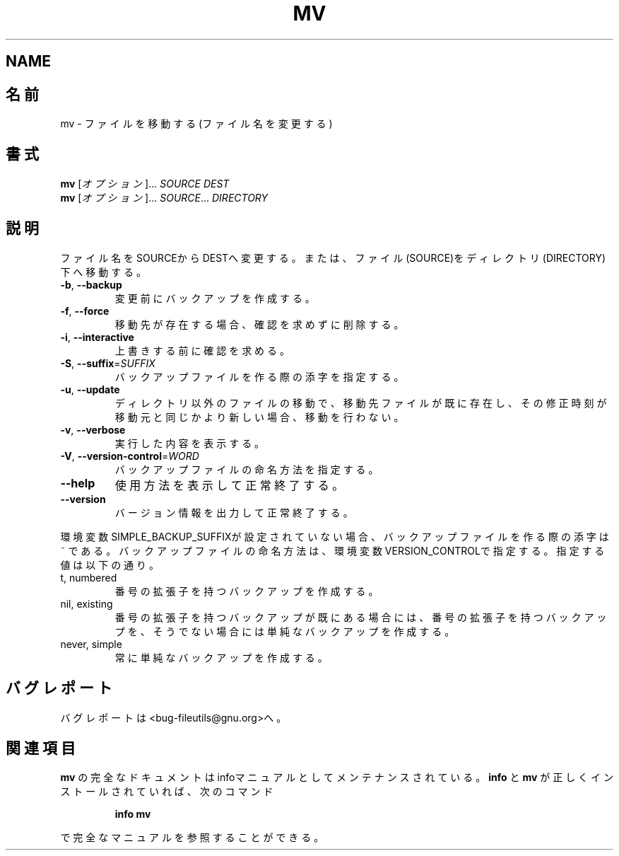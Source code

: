.\" Japanese Version Copyright (c) 1997 Tanoshima Hidetohsi
.\"         all rights reserved.
.\" Translated Jan 31, 1997
.\"         by Tanoshima Hidetoshi <tano@sainet.or.jp>
.\" Updated Tue Jul  3 18:38:56 JST 2001
.\"         by Asakawa Satoshi <rod@i.am>
.\"
.\" DO NOT MODIFY THIS FILE!  It was generated by help2man 1.5.1.2.
.TH MV 1 "November 1998" "GNU fileutils 4.0" "FSF"
.SH NAME
.SH 名前
.\"O mv \- move (rename) files
mv \- ファイルを移動する(ファイル名を変更する)
.\"O .SH SYNOPSIS
.SH 書式
.B mv
.\"O [\fIOPTION\fR]...\fI SOURCE DEST\fR
[\fIオプション\fR]...\fI SOURCE DEST\fR
.br
.B mv
.\"O [\fIOPTION\fR]...\fI SOURCE\fR...\fI DIRECTORY\fR
[\fIオプション\fR]...\fI SOURCE\fR...\fI DIRECTORY\fR
.\"O .SH DESCRIPTION
.SH 説明
.PP
.\" Add any additional description here
.PP
.\"O Rename SOURCE to DEST, or move SOURCE(s) to DIRECTORY.
ファイル名をSOURCEからDESTへ変更する。
または、ファイル(SOURCE)をディレクトリ(DIRECTORY)下へ移動する。
.TP
\fB\-b\fR, \fB\-\-backup\fR
.\"O make backup before removal
変更前にバックアップを作成する。
.TP
\fB\-f\fR, \fB\-\-force\fR
.\"O remove existing destinations, never prompt
移動先が存在する場合、確認を求めずに削除する。
.TP
\fB\-i\fR, \fB\-\-interactive\fR
.\"O prompt before overwrite
上書きする前に確認を求める。
.TP
\fB\-S\fR, \fB\-\-suffix\fR=\fISUFFIX\fR
.\"O override the usual backup suffix
バックアップファイルを作る際の添字を指定する。
.TP
\fB\-u\fR, \fB\-\-update\fR
.\"O move only older or brand new non-directories
ディレクトリ以外のファイルの移動で、移動先ファイルが既に存在し、
その修正時刻が移動元と同じかより新しい場合、移動を行わない。
.TP
\fB\-v\fR, \fB\-\-verbose\fR
.\"O explain what is being done
実行した内容を表示する。
.TP
\fB\-V\fR, \fB\-\-version\-control\fR=\fIWORD\fR
.\"O override the usual version control
バックアップファイルの命名方法を指定する。
.TP
\fB\-\-help\fR
.\"O display this help and exit
使用方法を表示して正常終了する。
.TP
\fB\-\-version\fR
.\"O output version information and exit
バージョン情報を出力して正常終了する。
.PP
.\"O The backup suffix is ~, unless set with SIMPLE_BACKUP_SUFFIX.
.\"O The version control may be set with VERSION_CONTROL, values are:
環境変数SIMPLE_BACKUP_SUFFIXが設定されていない場合、
バックアップファイルを作る際の添字は ~ である。
バックアップファイルの命名方法は、環境変数VERSION_CONTROLで指定する。
指定する値は以下の通り。
.TP
t, numbered
.\"O make numbered backups
番号の拡張子を持つバックアップを作成する。
.TP
nil, existing
.\"O numbered if numbered backups exist, simple otherwise
番号の拡張子を持つバックアップが既にある場合には、
番号の拡張子を持つバックアップを、
そうでない場合には単純なバックアップを作成する。
.TP
never, simple
.\"O always make simple backups
常に単純なバックアップを作成する。
.\"O .SH "REPORTING BUGS"
.SH バグレポート
.\"O Report bugs to <bug-fileutils@gnu.org>.
バグレポートは<bug-fileutils@gnu.org>へ。
.\"O .SH "SEE ALSO"
.SH 関連項目
.\"O The full documentation for
.\"O .B mv
.\"O is maintained as a Texinfo manual.  If the
.\"O .B info
.\"O and
.\"O .B mv
.\"O programs are properly installed at your site, the command
.\"O .IP
.\"O .B info mv
.\"O .PP
.\"O should give you access to the complete manual.
.B mv
の完全なドキュメントはinfoマニュアルとしてメンテナンスされている。
.B info
と
.B mv
が正しくインストールされていれば、次のコマンド
.IP
.B info mv
.PP
で完全なマニュアルを参照することができる。

